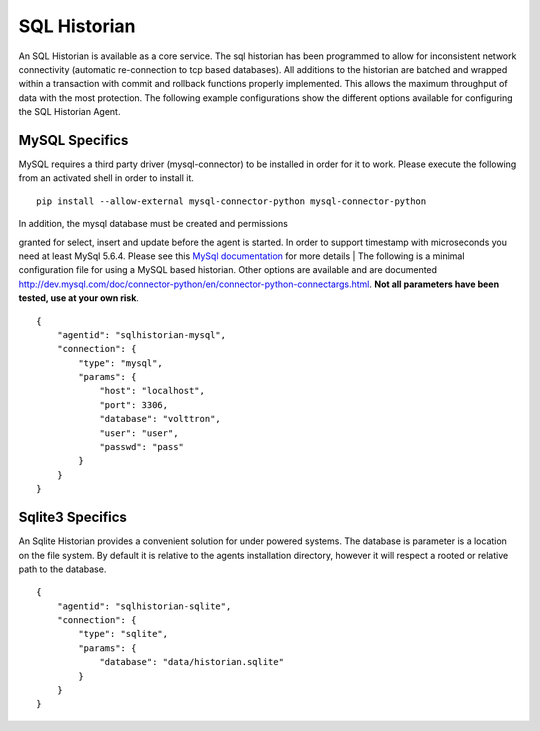 .. _SQL-Historian:

SQL Historian
=============

An SQL Historian is available as a core service. The sql historian has
been programmed to allow for inconsistent network connectivity
(automatic re-connection to tcp based databases). All additions to the
historian are batched and wrapped within a transaction with commit and
rollback functions properly implemented. This allows the maximum
throughput of data with the most protection. The following example
configurations show the different options available for configuring the
SQL Historian Agent.

MySQL Specifics
~~~~~~~~~~~~~~~

MySQL requires a third party driver (mysql-connector) to be installed in
order for it to work. Please execute the following from an activated
shell in order to install it.

::

    pip install --allow-external mysql-connector-python mysql-connector-python

| In addition, the mysql database must be created and permissions
granted for select, insert and update before the agent is started. In
order to support timestamp with microseconds you need at least MySql
5.6.4. Please see this `MySql
documentation <http://dev.mysql.com/doc/refman/5.6/en/fractional-seconds.html>`__
for more details
| The following is a minimal configuration file for using a MySQL based
historian. Other options are available and are documented
http://dev.mysql.com/doc/connector-python/en/connector-python-connectargs.html.
**Not all parameters have been tested, use at your own risk**.

::

    {
        "agentid": "sqlhistorian-mysql",
        "connection": {
            "type": "mysql",
            "params": {
                "host": "localhost",
                "port": 3306,
                "database": "volttron",
                "user": "user",
                "passwd": "pass"
            }
        }
    }

Sqlite3 Specifics
~~~~~~~~~~~~~~~~~

An Sqlite Historian provides a convenient solution for under powered
systems. The database is parameter is a location on the file system. By
default it is relative to the agents installation directory, however it
will respect a rooted or relative path to the database.

::

    {
        "agentid": "sqlhistorian-sqlite",
        "connection": {
            "type": "sqlite",
            "params": {
                "database": "data/historian.sqlite"
            }
        }
    }

